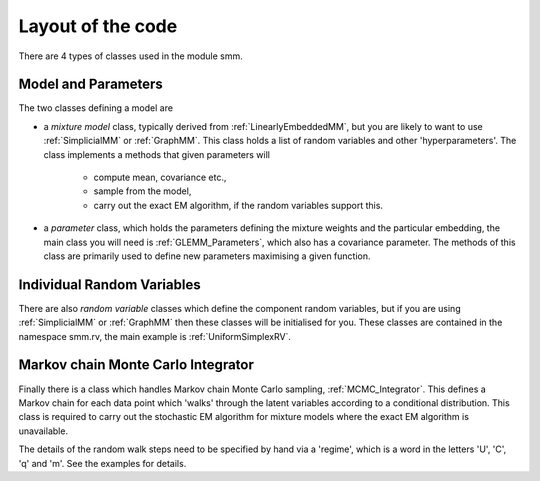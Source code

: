 Layout of the code
==================

There are 4 types of classes used in the module smm.

Model and Parameters
--------------------

The two classes defining a model are

* a *mixture model* class, typically derived from :ref:`LinearlyEmbeddedMM`, but you
  are likely to want to use :ref:`SimplicialMM` or :ref:`GraphMM`.  This class holds a list
  of random variables and other 'hyperparameters'.  The class implements a
  methods that given parameters will

    - compute mean, covariance etc.,
    - sample from the model,
    - carry out the exact EM algorithm, if the random variables support this.

* a *parameter* class, which holds the parameters defining the mixture
  weights and the particular embedding, the main class you will need is
  :ref:`GLEMM_Parameters`, which also has a covariance parameter.  The methods of
  this class are primarily used to define new parameters maximising a given
  function.

Individual Random Variables
---------------------------

There are also *random variable* classes which define the component random
variables, but if you are using :ref:`SimplicialMM` or :ref:`GraphMM` then these classes
will be initialised for you.  These classes are contained in the namespace
smm.rv, the main example is :ref:`UniformSimplexRV`.

Markov chain Monte Carlo Integrator
-----------------------------------

Finally there is a class which handles Markov chain Monte Carlo sampling,
:ref:`MCMC_Integrator`.  This defines a Markov chain for each data point which
'walks' through the latent variables according to a conditional distribution.
This class is required to carry out the stochastic EM algorithm for mixture
models where the exact EM algorithm is unavailable.

The details of the random walk steps need to be specified by hand via a
'regime', which is a word in the letters 'U', 'C', 'q' and 'm'.  See the
examples for details.
